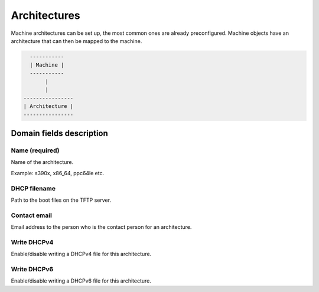 *************
Architectures
*************

Machine architectures can be set up, the most common ones are already preconfigured. Machine objects have an architecture that can then be mapped to the machine.

.. code-block::

      -----------
      | Machine |
      -----------
           |
           |
    ----------------
    | Architecture |
    ----------------

Domain fields description
#########################

Name (required)
===============

Name of the architecture.

Example: s390x, x86_64, ppc64le etc.

DHCP filename
=============

Path to the boot files on the TFTP server.

Contact email
=============

Email address to the person who is the contact person for an architecture.

Write DHCPv4
============

Enable/disable writing a DHCPv4 file for this architecture.

Write DHCPv6
============

Enable/disable writing a DHCPv6 file for this architecture.
